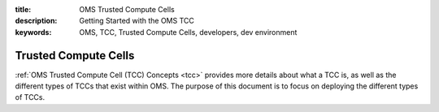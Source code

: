 :title: OMS Trusted Compute Cells
:description: Getting Started with the OMS TCC
:keywords: OMS, TCC, Trusted Compute Cells,  developers, dev environment

.. _deploy_tcc:

Trusted Compute Cells
=====================

:ref:`OMS Trusted Compute Cell (TCC) Concepts <tcc>` provides more details about
what a TCC is, as well as the different types of TCCs that exist within OMS. The
purpose of this document is to focus on deploying the different types of TCCs.

